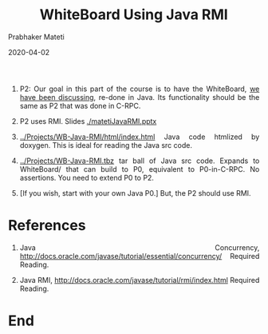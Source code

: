 # -*- mode: org -*-
# -*- org-export-html-postamble:t; -*-
#+DATE: 2020-04-02
#+STARTUP:showeverything
#+TITLE: WhiteBoard Using Java RMI
#+AUTHOR: Prabhaker Mateti
#+DESCRIPTION: Distributed Computing
#+HTML_LINK_HOME: ../../Top/index.html
#+HTML_LINK_UP: ../
#+HTML_HEAD: <style> P,li {text-align: justify} code {color: brown;} @media screen {BODY {margin: 10%} }</style>
#+BIND: org-html-preamble-format (("en" "<a href=\"../../\"> ../../</a>"))
#+BIND: org-html-postamble-format (("en" "<hr size=1>Copyright &copy; 2020 <a href=\"http://www.wright.edu/~pmateti\">www.wright.edu/~pmateti</a> &bull; %d"))
#+STARTUP:showeverything
#+OPTIONS: toc:2
#+OPTIONS: toc:nil


1. P2: Our goal in this part of the course is to have the WhiteBoard,
   [[../Projects/index.html][we have been discussing]], re-done in Java.  Its functionality should
   be the same as P2 that was done in C-RPC.
1. P2 uses RMI.  Slides [[./matetiJavaRMI.pptx]]
1. [[../Projects/WB-Java-RMI/html/index.html]] Java code htmlized by
   doxygen.  This is ideal for reading the Java src code.
1. [[../Projects/WB-Java-RMI.tbz]] tar ball of Java src code.  Expands to
   WhiteBoard/ that can build to P0, equivalent to P0-in-C-RPC.  No
   assertions.  You need to extend P0 to P2.  

1. [If you wish, start with your own Java P0.]  But, the P2 should use
   RMI.


* References

1. Java Concurrency,
   [[http://docs.oracle.com/javase/tutorial/essential/concurrency/]]
   Required Reading.

1. Java RMI, [[http://docs.oracle.com/javase/tutorial/rmi/index.html]]
   Required Reading.

* End
# Local variables:
# after-save-hook: org-html-export-to-html
# end:
